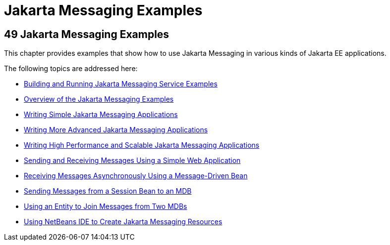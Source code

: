 Jakarta Messaging Examples
==========================

[[BNCGV]][[java-message-service-examples]]

49 Jakarta Messaging Examples
-----------------------------


This chapter provides examples that show how to use Jakarta Messaging in
various kinds of Jakarta EE applications.

The following topics are addressed here:

* link:jms-examples001.html#A1251921[Building and Running Jakarta Messaging
Service Examples]
* link:jms-examples002.html#BABEFBHJ[Overview of the Jakarta Messaging Examples]
* link:jms-examples003.html#BNCFA[Writing Simple Jakarta Messaging Applications]
* link:jms-examples004.html#GIWFH[Writing More Advanced Jakarta Messaging Applications]
* link:jms-examples005.html#BABGEFHC[Writing High Performance and
Scalable Jakarta Messaging Applications]
* link:jms-examples006.html#BABBABFC[Sending and Receiving Messages Using
a Simple Web Application]
* link:jms-examples007.html#BNBPK[Receiving Messages Asynchronously Using
a Message-Driven Bean]
* link:jms-examples008.html#BNCGW[Sending Messages from a Session Bean to
an MDB]
* link:jms-examples009.html#BNCHF[Using an Entity to Join Messages from
Two MDBs]
* link:jms-examples010.html#BABDFDJC[Using NetBeans IDE to Create Jakarta Messaging
Resources]

